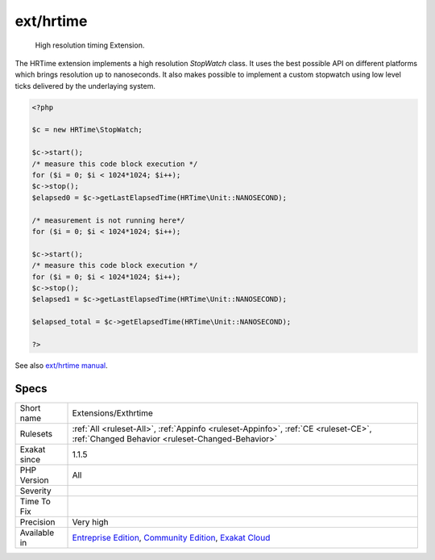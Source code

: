 .. _extensions-exthrtime:

.. _ext-hrtime:

ext/hrtime
++++++++++

  High resolution timing Extension.

The HRTime extension implements a high resolution `StopWatch` class. It uses the best possible API on different platforms which brings resolution up to nanoseconds. It also makes possible to implement a custom stopwatch using low level ticks delivered by the underlaying system.

.. code-block:: php
   
   <?php
   
   $c = new HRTime\StopWatch;
   
   $c->start();
   /* measure this code block execution */
   for ($i = 0; $i < 1024*1024; $i++);
   $c->stop();
   $elapsed0 = $c->getLastElapsedTime(HRTime\Unit::NANOSECOND);
   
   /* measurement is not running here*/
   for ($i = 0; $i < 1024*1024; $i++);
   
   $c->start();
   /* measure this code block execution */
   for ($i = 0; $i < 1024*1024; $i++);
   $c->stop();
   $elapsed1 = $c->getLastElapsedTime(HRTime\Unit::NANOSECOND);
   
   $elapsed_total = $c->getElapsedTime(HRTime\Unit::NANOSECOND);
   
   ?>

See also `ext/hrtime manual <https://www.php.net/manual/en/intro.hrtime.php>`_.


Specs
_____

+--------------+-----------------------------------------------------------------------------------------------------------------------------------------------------------------------------------------+
| Short name   | Extensions/Exthrtime                                                                                                                                                                    |
+--------------+-----------------------------------------------------------------------------------------------------------------------------------------------------------------------------------------+
| Rulesets     | :ref:`All <ruleset-All>`, :ref:`Appinfo <ruleset-Appinfo>`, :ref:`CE <ruleset-CE>`, :ref:`Changed Behavior <ruleset-Changed-Behavior>`                                                  |
+--------------+-----------------------------------------------------------------------------------------------------------------------------------------------------------------------------------------+
| Exakat since | 1.1.5                                                                                                                                                                                   |
+--------------+-----------------------------------------------------------------------------------------------------------------------------------------------------------------------------------------+
| PHP Version  | All                                                                                                                                                                                     |
+--------------+-----------------------------------------------------------------------------------------------------------------------------------------------------------------------------------------+
| Severity     |                                                                                                                                                                                         |
+--------------+-----------------------------------------------------------------------------------------------------------------------------------------------------------------------------------------+
| Time To Fix  |                                                                                                                                                                                         |
+--------------+-----------------------------------------------------------------------------------------------------------------------------------------------------------------------------------------+
| Precision    | Very high                                                                                                                                                                               |
+--------------+-----------------------------------------------------------------------------------------------------------------------------------------------------------------------------------------+
| Available in | `Entreprise Edition <https://www.exakat.io/entreprise-edition>`_, `Community Edition <https://www.exakat.io/community-edition>`_, `Exakat Cloud <https://www.exakat.io/exakat-cloud/>`_ |
+--------------+-----------------------------------------------------------------------------------------------------------------------------------------------------------------------------------------+


